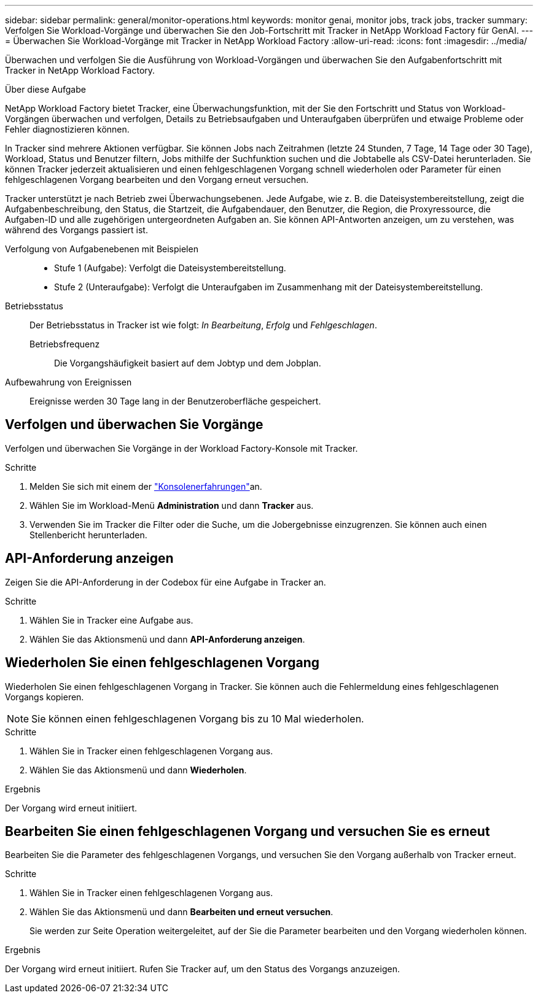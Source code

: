 ---
sidebar: sidebar 
permalink: general/monitor-operations.html 
keywords: monitor genai, monitor jobs, track jobs, tracker 
summary: Verfolgen Sie Workload-Vorgänge und überwachen Sie den Job-Fortschritt mit Tracker in NetApp Workload Factory für GenAI. 
---
= Überwachen Sie Workload-Vorgänge mit Tracker in NetApp Workload Factory
:allow-uri-read: 
:icons: font
:imagesdir: ../media/


[role="lead"]
Überwachen und verfolgen Sie die Ausführung von Workload-Vorgängen und überwachen Sie den Aufgabenfortschritt mit Tracker in NetApp Workload Factory.

.Über diese Aufgabe
NetApp Workload Factory bietet Tracker, eine Überwachungsfunktion, mit der Sie den Fortschritt und Status von Workload-Vorgängen überwachen und verfolgen, Details zu Betriebsaufgaben und Unteraufgaben überprüfen und etwaige Probleme oder Fehler diagnostizieren können.

In Tracker sind mehrere Aktionen verfügbar. Sie können Jobs nach Zeitrahmen (letzte 24 Stunden, 7 Tage, 14 Tage oder 30 Tage), Workload, Status und Benutzer filtern, Jobs mithilfe der Suchfunktion suchen und die Jobtabelle als CSV-Datei herunterladen. Sie können Tracker jederzeit aktualisieren und einen fehlgeschlagenen Vorgang schnell wiederholen oder Parameter für einen fehlgeschlagenen Vorgang bearbeiten und den Vorgang erneut versuchen.

Tracker unterstützt je nach Betrieb zwei Überwachungsebenen. Jede Aufgabe, wie z. B. die Dateisystembereitstellung, zeigt die Aufgabenbeschreibung, den Status, die Startzeit, die Aufgabendauer, den Benutzer, die Region, die Proxyressource, die Aufgaben-ID und alle zugehörigen untergeordneten Aufgaben an. Sie können API-Antworten anzeigen, um zu verstehen, was während des Vorgangs passiert ist.

Verfolgung von Aufgabenebenen mit Beispielen::
+
--
* Stufe 1 (Aufgabe): Verfolgt die Dateisystembereitstellung.
* Stufe 2 (Unteraufgabe): Verfolgt die Unteraufgaben im Zusammenhang mit der Dateisystembereitstellung.


--
Betriebsstatus:: Der Betriebsstatus in Tracker ist wie folgt: _In Bearbeitung_, _Erfolg_ und _Fehlgeschlagen_.
+
--
Betriebsfrequenz:: Die Vorgangshäufigkeit basiert auf dem Jobtyp und dem Jobplan.


--
Aufbewahrung von Ereignissen:: Ereignisse werden 30 Tage lang in der Benutzeroberfläche gespeichert.




== Verfolgen und überwachen Sie Vorgänge

Verfolgen und überwachen Sie Vorgänge in der Workload Factory-Konsole mit Tracker.

.Schritte
. Melden Sie sich mit einem der link:https://docs.netapp.com/us-en/workload-setup-admin/console-experiences.html["Konsolenerfahrungen"^]an.
. Wählen Sie im Workload-Menü *Administration* und dann *Tracker* aus.
. Verwenden Sie im Tracker die Filter oder die Suche, um die Jobergebnisse einzugrenzen. Sie können auch einen Stellenbericht herunterladen.




== API-Anforderung anzeigen

Zeigen Sie die API-Anforderung in der Codebox für eine Aufgabe in Tracker an.

.Schritte
. Wählen Sie in Tracker eine Aufgabe aus.
. Wählen Sie das Aktionsmenü und dann *API-Anforderung anzeigen*.




== Wiederholen Sie einen fehlgeschlagenen Vorgang

Wiederholen Sie einen fehlgeschlagenen Vorgang in Tracker. Sie können auch die Fehlermeldung eines fehlgeschlagenen Vorgangs kopieren.


NOTE: Sie können einen fehlgeschlagenen Vorgang bis zu 10 Mal wiederholen.

.Schritte
. Wählen Sie in Tracker einen fehlgeschlagenen Vorgang aus.
. Wählen Sie das Aktionsmenü und dann *Wiederholen*.


.Ergebnis
Der Vorgang wird erneut initiiert.



== Bearbeiten Sie einen fehlgeschlagenen Vorgang und versuchen Sie es erneut

Bearbeiten Sie die Parameter des fehlgeschlagenen Vorgangs, und versuchen Sie den Vorgang außerhalb von Tracker erneut.

.Schritte
. Wählen Sie in Tracker einen fehlgeschlagenen Vorgang aus.
. Wählen Sie das Aktionsmenü und dann *Bearbeiten und erneut versuchen*.
+
Sie werden zur Seite Operation weitergeleitet, auf der Sie die Parameter bearbeiten und den Vorgang wiederholen können.



.Ergebnis
Der Vorgang wird erneut initiiert. Rufen Sie Tracker auf, um den Status des Vorgangs anzuzeigen.
